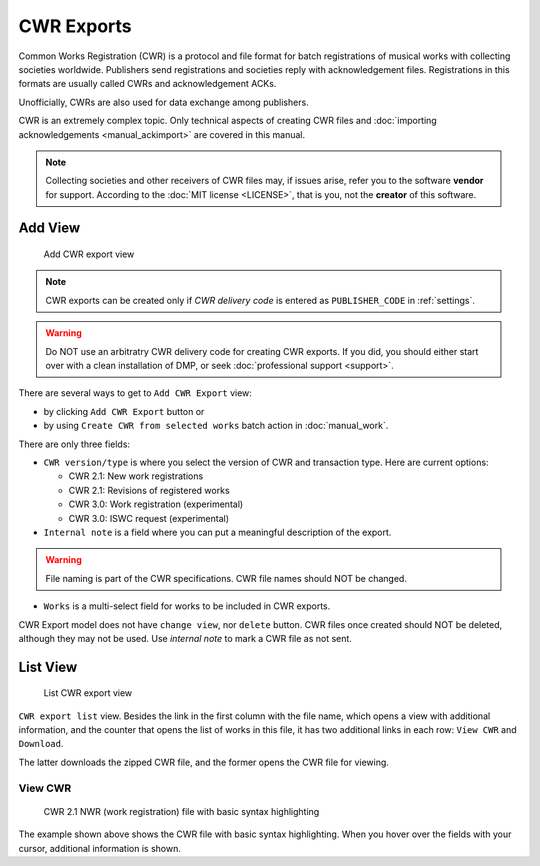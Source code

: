 CWR Exports
===================

Common Works Registration (CWR) is a protocol and file format for batch registrations of musical works with collecting societies worldwide. Publishers send registrations and societies reply with acknowledgement files. Registrations in this formats are usually called CWRs and acknowledgement ACKs.

Unofficially, CWRs are also used for data exchange among publishers.

CWR is an extremely complex topic. Only technical aspects of creating CWR files and :doc:`importing acknowledgements <manual_ackimport>` are covered in this manual.

.. note::
    Collecting societies and other receivers of CWR files may, if issues arise, refer you to the software **vendor** for support. 
    According to the :doc:`MIT license <LICENSE>`, that is you, not the **creator** of this software.


Add View
+++++++++++++++++++++

.. figure:: /images/add_cwr.png
   :width: 100%

   Add CWR export view

.. note::
    CWR exports can be created only if *CWR delivery code* is entered as ``PUBLISHER_CODE`` in :ref:`settings`.

.. warning::
    Do NOT use an arbitratry CWR delivery code for creating CWR exports. If you did, you should either start over 
    with a clean installation of DMP, or seek :doc:`professional support <support>`.
    
There are several ways to get to ``Add CWR Export`` view:

* by clicking ``Add CWR Export`` button or
* by using ``Create CWR from selected works`` batch action in :doc:`manual_work`.

There are only three fields:

* ``CWR version/type`` is where you select the version of CWR and transaction type. Here are current options: 

  * CWR 2.1: New work registrations
  * CWR 2.1: Revisions of registered works
  * CWR 3.0: Work registration (experimental)
  * CWR 3.0: ISWC request (experimental)

* ``Internal note`` is a field where you can put a meaningful description of the export. 

.. warning::
    File naming is part of the CWR specifications. CWR file names should NOT be changed.
    
* ``Works`` is a multi-select field for works to be included in CWR exports.

CWR Export model does not have ``change view``, nor ``delete`` button. CWR files once created should
NOT be deleted, although they may not be used. Use `internal note` to mark a CWR file as not sent.

List View
+++++++++++++++++++++

.. figure:: /images/cwr_list.png
   :width: 100%

   List CWR export view

``CWR export list`` view. Besides the link in the first column with the file name, which
opens a view with additional information, and the counter that opens the list of works in this file,
it has two additional links in each row: ``View CWR`` and ``Download``.

The latter downloads the zipped CWR file, and the former opens the CWR file for viewing.

View CWR
--------------------

.. figure:: /images/highlight.png
   :width: 100%

   CWR 2.1 NWR (work registration) file with basic syntax highlighting

The example shown above shows the CWR file with basic syntax highlighting. When you hover over the 
fields with your cursor, additional information is shown.
